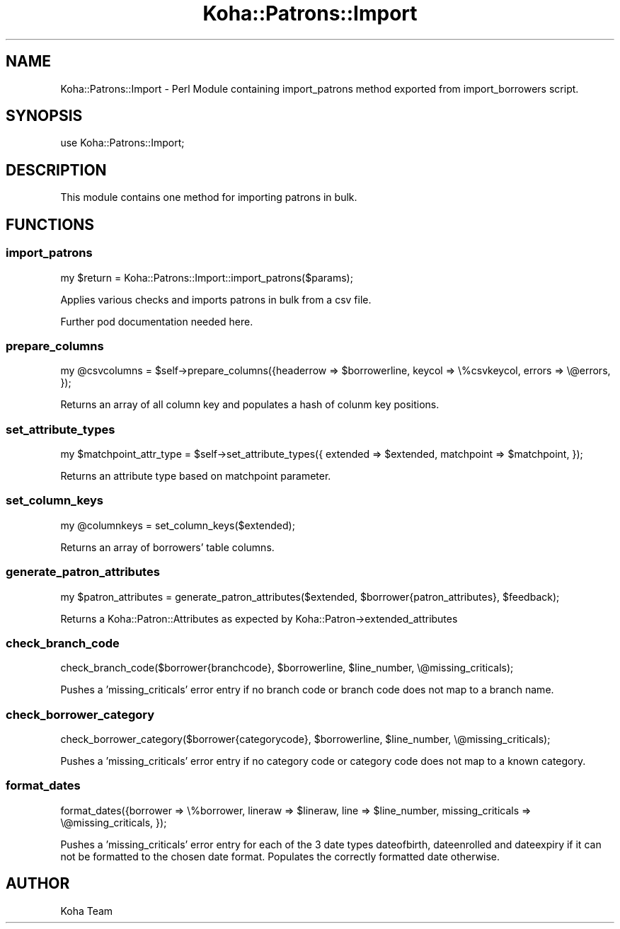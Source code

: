 .\" Automatically generated by Pod::Man 4.14 (Pod::Simple 3.40)
.\"
.\" Standard preamble:
.\" ========================================================================
.de Sp \" Vertical space (when we can't use .PP)
.if t .sp .5v
.if n .sp
..
.de Vb \" Begin verbatim text
.ft CW
.nf
.ne \\$1
..
.de Ve \" End verbatim text
.ft R
.fi
..
.\" Set up some character translations and predefined strings.  \*(-- will
.\" give an unbreakable dash, \*(PI will give pi, \*(L" will give a left
.\" double quote, and \*(R" will give a right double quote.  \*(C+ will
.\" give a nicer C++.  Capital omega is used to do unbreakable dashes and
.\" therefore won't be available.  \*(C` and \*(C' expand to `' in nroff,
.\" nothing in troff, for use with C<>.
.tr \(*W-
.ds C+ C\v'-.1v'\h'-1p'\s-2+\h'-1p'+\s0\v'.1v'\h'-1p'
.ie n \{\
.    ds -- \(*W-
.    ds PI pi
.    if (\n(.H=4u)&(1m=24u) .ds -- \(*W\h'-12u'\(*W\h'-12u'-\" diablo 10 pitch
.    if (\n(.H=4u)&(1m=20u) .ds -- \(*W\h'-12u'\(*W\h'-8u'-\"  diablo 12 pitch
.    ds L" ""
.    ds R" ""
.    ds C` ""
.    ds C' ""
'br\}
.el\{\
.    ds -- \|\(em\|
.    ds PI \(*p
.    ds L" ``
.    ds R" ''
.    ds C`
.    ds C'
'br\}
.\"
.\" Escape single quotes in literal strings from groff's Unicode transform.
.ie \n(.g .ds Aq \(aq
.el       .ds Aq '
.\"
.\" If the F register is >0, we'll generate index entries on stderr for
.\" titles (.TH), headers (.SH), subsections (.SS), items (.Ip), and index
.\" entries marked with X<> in POD.  Of course, you'll have to process the
.\" output yourself in some meaningful fashion.
.\"
.\" Avoid warning from groff about undefined register 'F'.
.de IX
..
.nr rF 0
.if \n(.g .if rF .nr rF 1
.if (\n(rF:(\n(.g==0)) \{\
.    if \nF \{\
.        de IX
.        tm Index:\\$1\t\\n%\t"\\$2"
..
.        if !\nF==2 \{\
.            nr % 0
.            nr F 2
.        \}
.    \}
.\}
.rr rF
.\" ========================================================================
.\"
.IX Title "Koha::Patrons::Import 3pm"
.TH Koha::Patrons::Import 3pm "2025-09-25" "perl v5.32.1" "User Contributed Perl Documentation"
.\" For nroff, turn off justification.  Always turn off hyphenation; it makes
.\" way too many mistakes in technical documents.
.if n .ad l
.nh
.SH "NAME"
Koha::Patrons::Import \- Perl Module containing import_patrons method exported from import_borrowers script.
.SH "SYNOPSIS"
.IX Header "SYNOPSIS"
use Koha::Patrons::Import;
.SH "DESCRIPTION"
.IX Header "DESCRIPTION"
This module contains one method for importing patrons in bulk.
.SH "FUNCTIONS"
.IX Header "FUNCTIONS"
.SS "import_patrons"
.IX Subsection "import_patrons"
.Vb 1
\& my $return = Koha::Patrons::Import::import_patrons($params);
.Ve
.PP
Applies various checks and imports patrons in bulk from a csv file.
.PP
Further pod documentation needed here.
.SS "prepare_columns"
.IX Subsection "prepare_columns"
.Vb 1
\& my @csvcolumns = $self\->prepare_columns({headerrow => $borrowerline, keycol => \e%csvkeycol, errors => \e@errors, });
.Ve
.PP
Returns an array of all column key and populates a hash of colunm key positions.
.SS "set_attribute_types"
.IX Subsection "set_attribute_types"
.Vb 1
\& my $matchpoint_attr_type = $self\->set_attribute_types({ extended => $extended, matchpoint => $matchpoint, });
.Ve
.PP
Returns an attribute type based on matchpoint parameter.
.SS "set_column_keys"
.IX Subsection "set_column_keys"
.Vb 1
\& my @columnkeys = set_column_keys($extended);
.Ve
.PP
Returns an array of borrowers' table columns.
.SS "generate_patron_attributes"
.IX Subsection "generate_patron_attributes"
.Vb 1
\& my $patron_attributes = generate_patron_attributes($extended, $borrower{patron_attributes}, $feedback);
.Ve
.PP
Returns a Koha::Patron::Attributes as expected by Koha::Patron\->extended_attributes
.SS "check_branch_code"
.IX Subsection "check_branch_code"
.Vb 1
\& check_branch_code($borrower{branchcode}, $borrowerline, $line_number, \e@missing_criticals);
.Ve
.PP
Pushes a 'missing_criticals' error entry if no branch code or branch code does not map to a branch name.
.SS "check_borrower_category"
.IX Subsection "check_borrower_category"
.Vb 1
\& check_borrower_category($borrower{categorycode}, $borrowerline, $line_number, \e@missing_criticals);
.Ve
.PP
Pushes a 'missing_criticals' error entry if no category code or category code does not map to a known category.
.SS "format_dates"
.IX Subsection "format_dates"
.Vb 1
\& format_dates({borrower => \e%borrower, lineraw => $lineraw, line => $line_number, missing_criticals => \e@missing_criticals, });
.Ve
.PP
Pushes a 'missing_criticals' error entry for each of the 3 date types dateofbirth, dateenrolled and dateexpiry if it can not
be formatted to the chosen date format. Populates the correctly formatted date otherwise.
.SH "AUTHOR"
.IX Header "AUTHOR"
Koha Team
